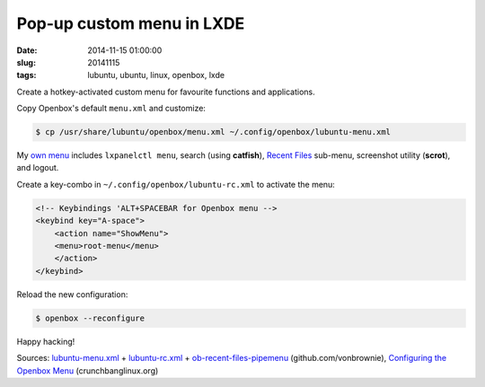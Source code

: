 ==========================
Pop-up custom menu in LXDE
==========================

:date: 2014-11-15 01:00:00
:slug: 20141115
:tags: lubuntu, ubuntu, linux, openbox, lxde

Create a hotkey-activated custom menu for favourite functions and applications.

Copy Openbox's default ``menu.xml`` and customize:

.. code-block:: bash

    $ cp /usr/share/lubuntu/openbox/menu.xml ~/.config/openbox/lubuntu-menu.xml

My `own menu <https://github.com/vonbrownie/linux-post-install/blob/master/config/generic/home/username/.config/openbox/lubuntu-menu.xml>`_ includes ``lxpanelctl menu``, search (using **catfish**), `Recent Files <https://github.com/vonbrownie/linux-home-bin/blob/master/ob-recent-files-pipemenu>`_ sub-menu, screenshot utility (**scrot**), and logout.

Create a key-combo in ``~/.config/openbox/lubuntu-rc.xml`` to activate the menu:

.. code-block:: bash

    <!-- Keybindings 'ALT+SPACEBAR for Openbox menu -->
    <keybind key="A-space">
        <action name="ShowMenu">
        <menu>root-menu</menu>
        </action>
    </keybind>

Reload the new configuration:

.. code-block:: bash

    $ openbox --reconfigure

Happy hacking!

Sources: `lubuntu-menu.xml <https://github.com/vonbrownie/linux-post-install/blob/master/config/generic/home/username/.config/openbox/lubuntu-menu.xml>`_ + `lubuntu-rc.xml <https://github.com/vonbrownie/linux-post-install/blob/master/config/generic/home/username/.config/openbox/lubuntu-rc.xml>`_ + `ob-recent-files-pipemenu <https://github.com/vonbrownie/linux-home-bin/blob/master/ob-recent-files-pipemenu>`_ (github.com/vonbrownie), `Configuring the Openbox Menu <http://crunchbanglinux.org/wiki/configuring_the_openbox_menu>`_ (crunchbanglinux.org)
